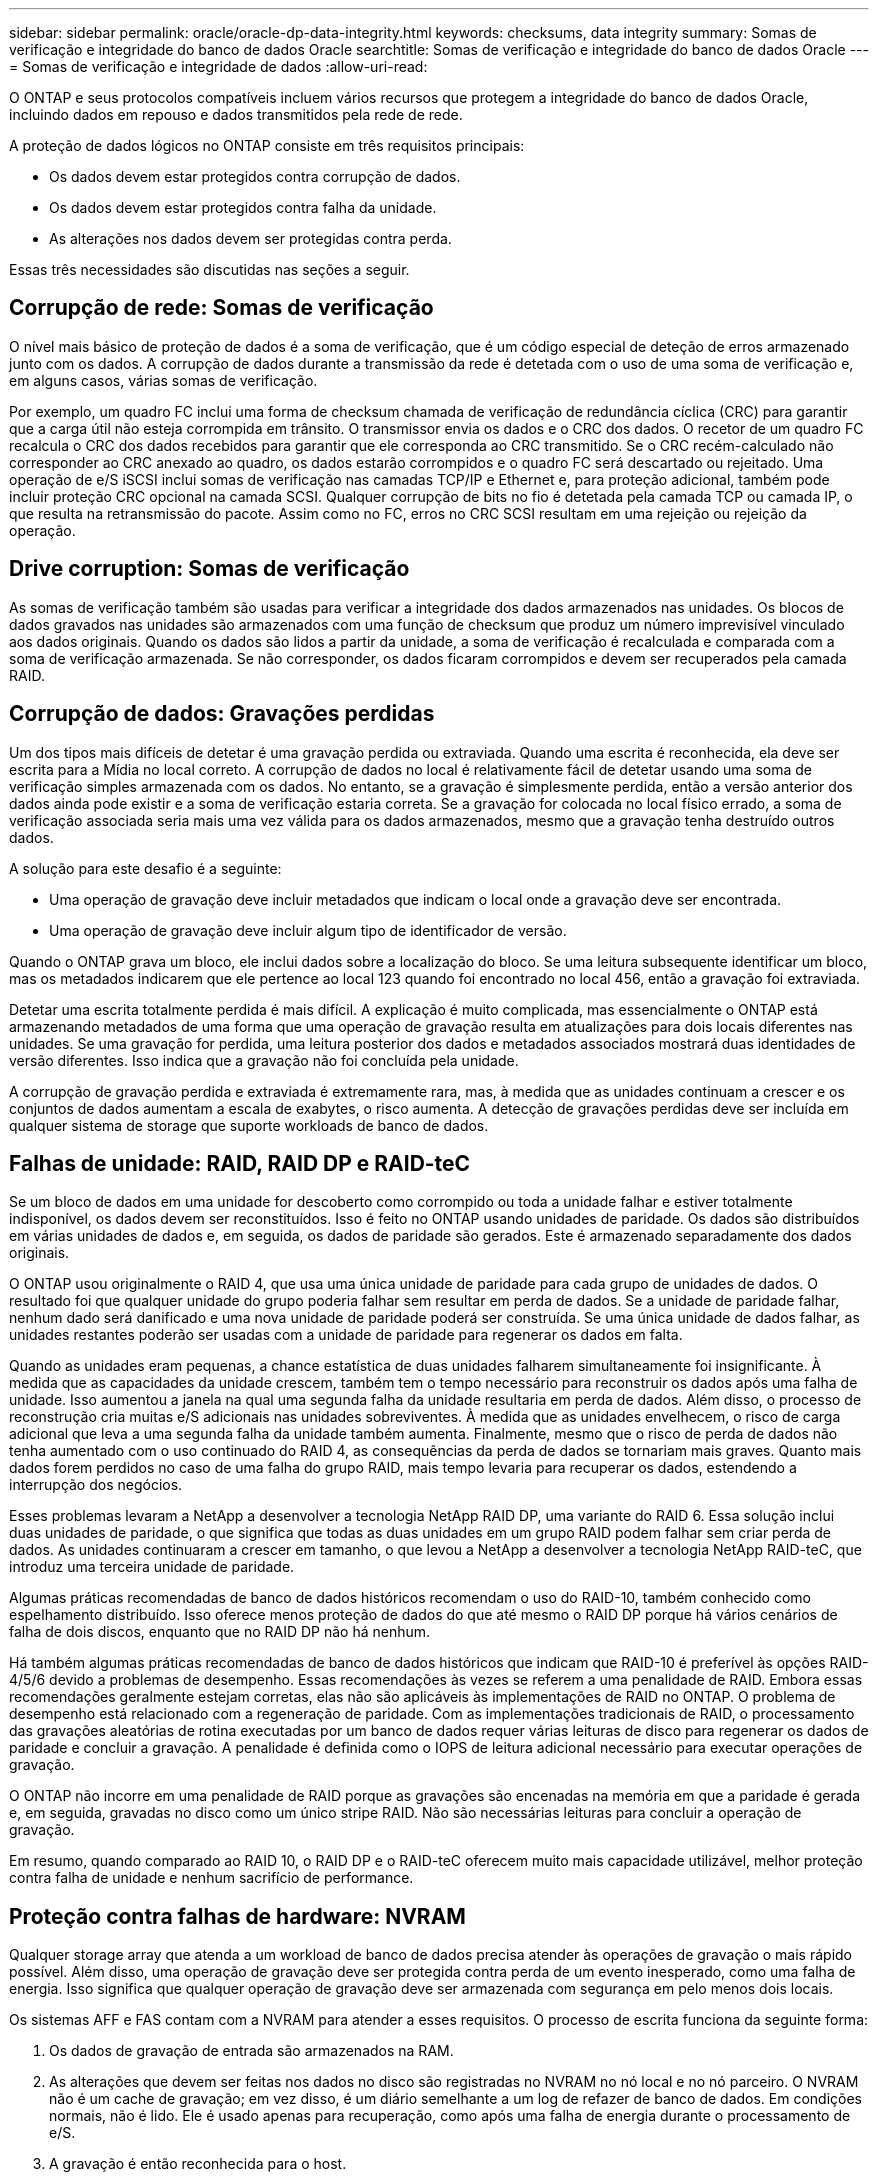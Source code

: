 ---
sidebar: sidebar 
permalink: oracle/oracle-dp-data-integrity.html 
keywords: checksums, data integrity 
summary: Somas de verificação e integridade do banco de dados Oracle 
searchtitle: Somas de verificação e integridade do banco de dados Oracle 
---
= Somas de verificação e integridade de dados
:allow-uri-read: 


[role="lead"]
O ONTAP e seus protocolos compatíveis incluem vários recursos que protegem a integridade do banco de dados Oracle, incluindo dados em repouso e dados transmitidos pela rede de rede.

A proteção de dados lógicos no ONTAP consiste em três requisitos principais:

* Os dados devem estar protegidos contra corrupção de dados.
* Os dados devem estar protegidos contra falha da unidade.
* As alterações nos dados devem ser protegidas contra perda.


Essas três necessidades são discutidas nas seções a seguir.



== Corrupção de rede: Somas de verificação

O nível mais básico de proteção de dados é a soma de verificação, que é um código especial de deteção de erros armazenado junto com os dados. A corrupção de dados durante a transmissão da rede é detetada com o uso de uma soma de verificação e, em alguns casos, várias somas de verificação.

Por exemplo, um quadro FC inclui uma forma de checksum chamada de verificação de redundância cíclica (CRC) para garantir que a carga útil não esteja corrompida em trânsito. O transmissor envia os dados e o CRC dos dados. O recetor de um quadro FC recalcula o CRC dos dados recebidos para garantir que ele corresponda ao CRC transmitido. Se o CRC recém-calculado não corresponder ao CRC anexado ao quadro, os dados estarão corrompidos e o quadro FC será descartado ou rejeitado. Uma operação de e/S iSCSI inclui somas de verificação nas camadas TCP/IP e Ethernet e, para proteção adicional, também pode incluir proteção CRC opcional na camada SCSI. Qualquer corrupção de bits no fio é detetada pela camada TCP ou camada IP, o que resulta na retransmissão do pacote. Assim como no FC, erros no CRC SCSI resultam em uma rejeição ou rejeição da operação.



== Drive corruption: Somas de verificação

As somas de verificação também são usadas para verificar a integridade dos dados armazenados nas unidades. Os blocos de dados gravados nas unidades são armazenados com uma função de checksum que produz um número imprevisível vinculado aos dados originais. Quando os dados são lidos a partir da unidade, a soma de verificação é recalculada e comparada com a soma de verificação armazenada. Se não corresponder, os dados ficaram corrompidos e devem ser recuperados pela camada RAID.



== Corrupção de dados: Gravações perdidas

Um dos tipos mais difíceis de detetar é uma gravação perdida ou extraviada. Quando uma escrita é reconhecida, ela deve ser escrita para a Mídia no local correto. A corrupção de dados no local é relativamente fácil de detetar usando uma soma de verificação simples armazenada com os dados. No entanto, se a gravação é simplesmente perdida, então a versão anterior dos dados ainda pode existir e a soma de verificação estaria correta. Se a gravação for colocada no local físico errado, a soma de verificação associada seria mais uma vez válida para os dados armazenados, mesmo que a gravação tenha destruído outros dados.

A solução para este desafio é a seguinte:

* Uma operação de gravação deve incluir metadados que indicam o local onde a gravação deve ser encontrada.
* Uma operação de gravação deve incluir algum tipo de identificador de versão.


Quando o ONTAP grava um bloco, ele inclui dados sobre a localização do bloco. Se uma leitura subsequente identificar um bloco, mas os metadados indicarem que ele pertence ao local 123 quando foi encontrado no local 456, então a gravação foi extraviada.

Detetar uma escrita totalmente perdida é mais difícil. A explicação é muito complicada, mas essencialmente o ONTAP está armazenando metadados de uma forma que uma operação de gravação resulta em atualizações para dois locais diferentes nas unidades. Se uma gravação for perdida, uma leitura posterior dos dados e metadados associados mostrará duas identidades de versão diferentes. Isso indica que a gravação não foi concluída pela unidade.

A corrupção de gravação perdida e extraviada é extremamente rara, mas, à medida que as unidades continuam a crescer e os conjuntos de dados aumentam a escala de exabytes, o risco aumenta. A detecção de gravações perdidas deve ser incluída em qualquer sistema de storage que suporte workloads de banco de dados.



== Falhas de unidade: RAID, RAID DP e RAID-teC

Se um bloco de dados em uma unidade for descoberto como corrompido ou toda a unidade falhar e estiver totalmente indisponível, os dados devem ser reconstituídos. Isso é feito no ONTAP usando unidades de paridade. Os dados são distribuídos em várias unidades de dados e, em seguida, os dados de paridade são gerados. Este é armazenado separadamente dos dados originais.

O ONTAP usou originalmente o RAID 4, que usa uma única unidade de paridade para cada grupo de unidades de dados. O resultado foi que qualquer unidade do grupo poderia falhar sem resultar em perda de dados. Se a unidade de paridade falhar, nenhum dado será danificado e uma nova unidade de paridade poderá ser construída. Se uma única unidade de dados falhar, as unidades restantes poderão ser usadas com a unidade de paridade para regenerar os dados em falta.

Quando as unidades eram pequenas, a chance estatística de duas unidades falharem simultaneamente foi insignificante. À medida que as capacidades da unidade crescem, também tem o tempo necessário para reconstruir os dados após uma falha de unidade. Isso aumentou a janela na qual uma segunda falha da unidade resultaria em perda de dados. Além disso, o processo de reconstrução cria muitas e/S adicionais nas unidades sobreviventes. À medida que as unidades envelhecem, o risco de carga adicional que leva a uma segunda falha da unidade também aumenta. Finalmente, mesmo que o risco de perda de dados não tenha aumentado com o uso continuado do RAID 4, as consequências da perda de dados se tornariam mais graves. Quanto mais dados forem perdidos no caso de uma falha do grupo RAID, mais tempo levaria para recuperar os dados, estendendo a interrupção dos negócios.

Esses problemas levaram a NetApp a desenvolver a tecnologia NetApp RAID DP, uma variante do RAID 6. Essa solução inclui duas unidades de paridade, o que significa que todas as duas unidades em um grupo RAID podem falhar sem criar perda de dados. As unidades continuaram a crescer em tamanho, o que levou a NetApp a desenvolver a tecnologia NetApp RAID-teC, que introduz uma terceira unidade de paridade.

Algumas práticas recomendadas de banco de dados históricos recomendam o uso do RAID-10, também conhecido como espelhamento distribuído. Isso oferece menos proteção de dados do que até mesmo o RAID DP porque há vários cenários de falha de dois discos, enquanto que no RAID DP não há nenhum.

Há também algumas práticas recomendadas de banco de dados históricos que indicam que RAID-10 é preferível às opções RAID-4/5/6 devido a problemas de desempenho. Essas recomendações às vezes se referem a uma penalidade de RAID. Embora essas recomendações geralmente estejam corretas, elas não são aplicáveis às implementações de RAID no ONTAP. O problema de desempenho está relacionado com a regeneração de paridade. Com as implementações tradicionais de RAID, o processamento das gravações aleatórias de rotina executadas por um banco de dados requer várias leituras de disco para regenerar os dados de paridade e concluir a gravação. A penalidade é definida como o IOPS de leitura adicional necessário para executar operações de gravação.

O ONTAP não incorre em uma penalidade de RAID porque as gravações são encenadas na memória em que a paridade é gerada e, em seguida, gravadas no disco como um único stripe RAID. Não são necessárias leituras para concluir a operação de gravação.

Em resumo, quando comparado ao RAID 10, o RAID DP e o RAID-teC oferecem muito mais capacidade utilizável, melhor proteção contra falha de unidade e nenhum sacrifício de performance.



== Proteção contra falhas de hardware: NVRAM

Qualquer storage array que atenda a um workload de banco de dados precisa atender às operações de gravação o mais rápido possível. Além disso, uma operação de gravação deve ser protegida contra perda de um evento inesperado, como uma falha de energia. Isso significa que qualquer operação de gravação deve ser armazenada com segurança em pelo menos dois locais.

Os sistemas AFF e FAS contam com a NVRAM para atender a esses requisitos. O processo de escrita funciona da seguinte forma:

. Os dados de gravação de entrada são armazenados na RAM.
. As alterações que devem ser feitas nos dados no disco são registradas no NVRAM no nó local e no nó parceiro. O NVRAM não é um cache de gravação; em vez disso, é um diário semelhante a um log de refazer de banco de dados. Em condições normais, não é lido. Ele é usado apenas para recuperação, como após uma falha de energia durante o processamento de e/S.
. A gravação é então reconhecida para o host.


O processo de gravação nesta fase é concluído do ponto de vista da aplicação, e os dados são protegidos contra perda porque são armazenados em dois locais diferentes. Eventualmente, as alterações são gravadas no disco, mas esse processo está fora da banda do ponto de vista do aplicativo, porque ocorre depois que a gravação é reconhecida e, portanto, não afeta a latência. Este processo é mais uma vez semelhante ao log de banco de dados. Uma alteração ao banco de dados é registrada nos logs de refazer o mais rápido possível, e a alteração é então reconhecida como comprometida. As atualizações para os datafiles ocorrem muito mais tarde e não afetam diretamente a velocidade de processamento.

No caso de uma falha do controlador, o controlador do parceiro assume a propriedade dos discos necessários e replica os dados registados no NVRAM para recuperar quaisquer operações de e/S que estivessem em trânsito quando a falha ocorreu.



== Proteção contra falhas de hardware: NVFAIL

Como discutido anteriormente, uma gravação não é reconhecida até que ela tenha sido registrada no NVRAM local e no NVRAM em pelo menos um outro controlador. Essa abordagem garante que uma falha de hardware ou falha de energia não resulte na perda de e/S em trânsito Se o NVRAM local falhar ou a conectividade com o parceiro de HA falhar, esses dados em trânsito não serão mais espelhados.

Se o NVRAM local relatar um erro, o nó será encerrado. Esse desligamento resulta em failover para uma controladora de parceiro de HA. Nenhum dado é perdido porque o controlador que sofre a falha não reconheceu a operação de gravação.

O ONTAP não permite um failover quando os dados estão fora de sincronia, a menos que o failover seja forçado. Forçar uma alteração de condições desta forma reconhece que os dados podem ser deixados para trás no controlador original e que a perda de dados é aceitável.

Os bancos de dados são especialmente vulneráveis à corrupção se um failover for forçado porque os bancos de dados mantêm grandes caches internos de dados no disco. Se ocorrer um failover forçado, as alterações anteriormente confirmadas serão efetivamente descartadas. O conteúdo da matriz de armazenamento salta efetivamente para trás no tempo, e o estado do cache do banco de dados não reflete mais o estado dos dados no disco.

Para proteger os dados contra essa situação, o ONTAP permite que os volumes sejam configurados para proteção especial contra falhas do NVRAM. Quando acionado, esse mecanismo de proteção resulta em um volume entrando em um estado chamado NVFAIL. Esse estado resulta em erros de e/S que causam o desligamento de um aplicativo para que eles não usem dados obsoletos. Os dados não devem ser perdidos porque qualquer gravação reconhecida deve estar presente no storage array.

As próximas etapas usuais são para que um administrador desligue totalmente os hosts antes de colocar manualmente os LUNs e volumes novamente on-line. Embora essas etapas possam envolver algum trabalho, essa abordagem é a maneira mais segura de garantir a integridade dos dados. Nem todos os dados exigem essa proteção, e é por isso que o comportamento do NVFAIL pode ser configurado volume a volume.



== Proteção contra falhas no local e no compartimento: SyncMirror e plexos

O SyncMirror é uma tecnologia de espelhamento que aprimora, mas não substitui, o RAID DP ou o RAID-teC. Ele espelha o conteúdo de dois grupos RAID independentes. A configuração lógica é a seguinte:

* As unidades são configuradas em dois pools com base no local. Um pool é composto por todas as unidades no local A, e o segundo pool é composto por todas as unidades no local B..
* Um pool comum de armazenamento, conhecido como agregado, é criado com base em conjuntos espelhados de grupos RAID. Um número igual de unidades é extraído de cada local. Por exemplo, um agregado SyncMirror de 20 unidades seria composto por 10 unidades do local A e 10 unidades do local B..
* Cada conjunto de unidades em um determinado local é configurado automaticamente como um ou mais grupos RAID-DP ou RAID-teC totalmente redundantes, independentemente do uso do espelhamento. Isso fornece proteção contínua de dados, mesmo após a perda de um site.


image:syncmirror.png["Erro: Imagem gráfica em falta"]

A figura acima ilustra um exemplo de configuração do SyncMirror. Um agregado de 24 unidades foi criado na controladora com 12 unidades de um compartimento alocado no local A e 12 unidades de um compartimento alocado no local B. as unidades foram agrupadas em dois grupos RAID espelhados. RAID Group 0 inclui um Plex de 6 unidades no local Um espelhado para um Plex de 6 unidades no local B. da mesma forma, RAID Group 1 inclui um Plex de 6 unidades no local Um espelhado para um Plex de 6 unidades no local B.

O SyncMirror normalmente é usado para fornecer espelhamento remoto com sistemas MetroCluster, com uma cópia dos dados em cada local. Ocasionalmente, ele tem sido usado para fornecer um nível extra de redundância em um único sistema. Em particular, ele fornece redundância em nível de prateleira. Um compartimento de unidades já contém fontes de alimentação duplas e controladores e é, no geral, pouco mais do que chapas metálicas, mas em alguns casos, a proteção extra pode ser garantida. Por exemplo, um cliente da NetApp implantou o SyncMirror para uma plataforma móvel de análise em tempo real usada durante testes automotivos. O sistema foi separado em dois racks físicos fornecidos por alimentações de energia independentes de sistemas UPS independentes.



== Somas de verificação

O tópico de checksums é de particular interesse para DBAs que estão acostumados a usar backups de streaming Oracle RMAN migram para backups baseados em snapshot. Um recurso do RMAN é que ele executa verificações de integridade durante operações de backup. Embora esse recurso tenha algum valor, seu principal benefício é para um banco de dados que não é usado em um storage array moderno. Quando as unidades físicas são usadas para um banco de dados Oracle, é quase certo que a corrupção eventualmente ocorre à medida que as unidades envelhecem, um problema que é resolvido por somas de verificação baseadas em array em arrays de armazenamento reais.

Com um storage array real, a integridade de dados é protegida pelo uso de somas de verificação em vários níveis. Se os dados estiverem corrompidos em uma rede baseada em IP, a camada TCP (Transmission Control Protocol) rejeita os dados do pacote e solicita a retransmissão. O protocolo FC inclui somas de verificação, assim como os dados SCSI encapsulados. Depois que ele está no array, o ONTAP tem proteção RAID e checksum. A corrupção pode ocorrer, mas, como na maioria dos arrays corporativos, ela é detetada e corrigida. Normalmente, uma unidade inteira falha, solicitando uma reconstrução RAID e a integridade do banco de dados não é afetada. Ainda é possível que bytes individuais em uma unidade sejam danificados por radiação cósmica ou células flash com falha. Se isso acontecer, a verificação de paridade falharia, a unidade falharia e uma reconstrução RAID começaria. Mais uma vez, a integridade dos dados não é afetada. A linha final de defesa é o uso de somas de verificação. Se, por exemplo, um erro de firmware catastrófico em uma unidade corrompeu dados de uma forma que de alguma forma não fosse detetado por uma verificação de paridade RAID, a soma de verificação não corresponderia e o ONTAP impediria a transferência de um bloco corrompido antes que o banco de dados Oracle pudesse recebê-lo.

A arquitetura Oracle datafile e refazer log também foi projetada para fornecer o mais alto nível possível de integridade de dados, mesmo em circunstâncias extremas. No nível mais básico, os blocos Oracle incluem checksum e verificações lógicas básicas com quase todas as I/O. Se o Oracle não travou ou uma tablespace off-line, então os dados estão intactos. O grau de verificação da integridade dos dados é ajustável, e o Oracle também pode ser configurado para confirmar gravações. Como resultado, quase todos os cenários de falha e falha podem ser recuperados e, no caso extremamente raro de uma situação irrecuperável, a corrupção é imediatamente detetada.

A maioria dos clientes NetApp que usam bancos de dados Oracle descontinuam o uso de RMAN e outros produtos de backup após a migração para backups baseados em snapshot. Ainda existem opções nas quais o RMAN pode ser usado para executar a recuperação em nível de bloco com o SnapCenter. No entanto, no dia a dia, o RMAN, o NetBackup e outros produtos só são usados ocasionalmente para criar cópias de arquivamento mensais ou trimestrais.

Alguns clientes optam por executar `dbv` periodicamente para realizar verificações de integridade em seus bancos de dados existentes. NetApp desencoraja essa prática porque cria carga de e/S desnecessária. Como discutido acima, se o banco de dados não estava enfrentando problemas anteriormente, a chance de `dbv` detetar um problema é perto de zero, e este utilitário cria uma carga de e/S sequencial muito alta na rede e no sistema de armazenamento. A menos que haja razão para acreditar que existe corrupção, como a exposição a um bug conhecido da Oracle, não há razão para ser executado `dbv`.
